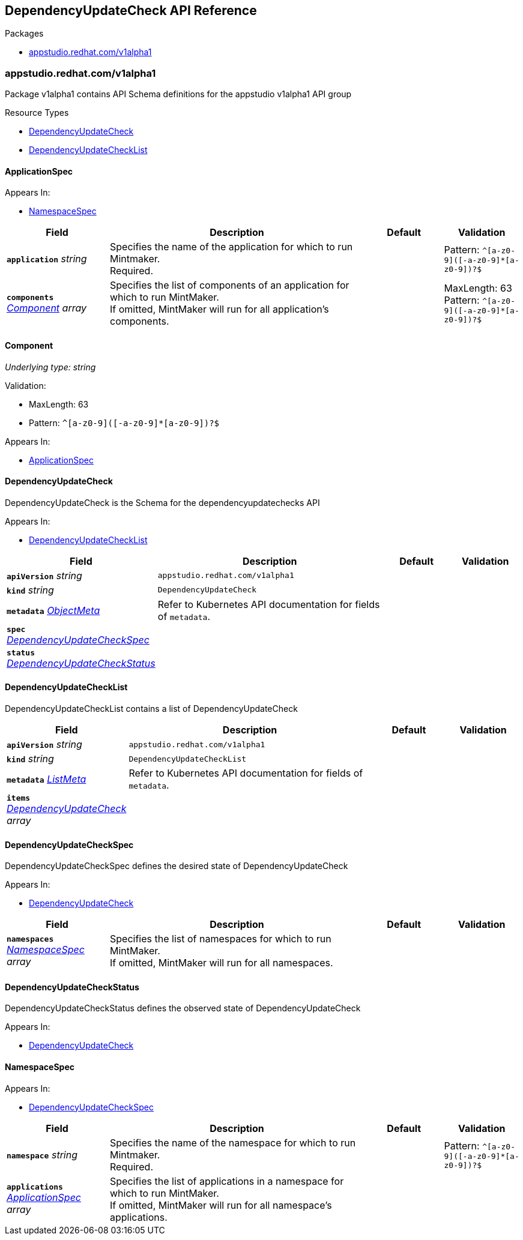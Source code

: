 // Generated documentation. Please do not edit.
:anchor_prefix: k8s-api

[id="reference"]
== DependencyUpdateCheck API Reference

.Packages
- xref:{anchor_prefix}-appstudio-redhat-com-v1alpha1[$$appstudio.redhat.com/v1alpha1$$]


[id="{anchor_prefix}-appstudio-redhat-com-v1alpha1"]
=== appstudio.redhat.com/v1alpha1

Package v1alpha1 contains API Schema definitions for the appstudio v1alpha1 API group

.Resource Types
- xref:{anchor_prefix}-github-com-konflux-ci-mintmaker-api-v1alpha1-dependencyupdatecheck[$$DependencyUpdateCheck$$]
- xref:{anchor_prefix}-github-com-konflux-ci-mintmaker-api-v1alpha1-dependencyupdatechecklist[$$DependencyUpdateCheckList$$]



[id="{anchor_prefix}-github-com-konflux-ci-mintmaker-api-v1alpha1-applicationspec"]
==== ApplicationSpec







.Appears In:
****
- xref:{anchor_prefix}-github-com-konflux-ci-mintmaker-api-v1alpha1-namespacespec[$$NamespaceSpec$$]
****

[cols="20a,50a,15a,15a", options="header"]
|===
| Field | Description | Default | Validation
| *`application`* __string__ | Specifies the name of the application for which to run Mintmaker. +
Required. + |  | Pattern: `^[a-z0-9]([-a-z0-9]*[a-z0-9])?$` +

| *`components`* __xref:{anchor_prefix}-github-com-konflux-ci-mintmaker-api-v1alpha1-component[$$Component$$] array__ | Specifies the list of components of an application for which to run MintMaker. +
If omitted, MintMaker will run for all application's components. + |  | MaxLength: 63 +
Pattern: `^[a-z0-9]([-a-z0-9]*[a-z0-9])?$` +

|===


[id="{anchor_prefix}-github-com-konflux-ci-mintmaker-api-v1alpha1-component"]
==== Component

_Underlying type:_ _string_



.Validation:
- MaxLength: 63
- Pattern: `^[a-z0-9]([-a-z0-9]*[a-z0-9])?$`

.Appears In:
****
- xref:{anchor_prefix}-github-com-konflux-ci-mintmaker-api-v1alpha1-applicationspec[$$ApplicationSpec$$]
****



[id="{anchor_prefix}-github-com-konflux-ci-mintmaker-api-v1alpha1-dependencyupdatecheck"]
==== DependencyUpdateCheck



DependencyUpdateCheck is the Schema for the dependencyupdatechecks API



.Appears In:
****
- xref:{anchor_prefix}-github-com-konflux-ci-mintmaker-api-v1alpha1-dependencyupdatechecklist[$$DependencyUpdateCheckList$$]
****

[cols="20a,50a,15a,15a", options="header"]
|===
| Field | Description | Default | Validation
| *`apiVersion`* __string__ | `appstudio.redhat.com/v1alpha1` | |
| *`kind`* __string__ | `DependencyUpdateCheck` | |
| *`metadata`* __link:https://kubernetes.io/docs/reference/generated/kubernetes-api/v1.3/#objectmeta-v1-meta[$$ObjectMeta$$]__ | Refer to Kubernetes API documentation for fields of `metadata`.
 |  | 
| *`spec`* __xref:{anchor_prefix}-github-com-konflux-ci-mintmaker-api-v1alpha1-dependencyupdatecheckspec[$$DependencyUpdateCheckSpec$$]__ |  |  | 
| *`status`* __xref:{anchor_prefix}-github-com-konflux-ci-mintmaker-api-v1alpha1-dependencyupdatecheckstatus[$$DependencyUpdateCheckStatus$$]__ |  |  | 
|===


[id="{anchor_prefix}-github-com-konflux-ci-mintmaker-api-v1alpha1-dependencyupdatechecklist"]
==== DependencyUpdateCheckList



DependencyUpdateCheckList contains a list of DependencyUpdateCheck





[cols="20a,50a,15a,15a", options="header"]
|===
| Field | Description | Default | Validation
| *`apiVersion`* __string__ | `appstudio.redhat.com/v1alpha1` | |
| *`kind`* __string__ | `DependencyUpdateCheckList` | |
| *`metadata`* __link:https://kubernetes.io/docs/reference/generated/kubernetes-api/v1.3/#listmeta-v1-meta[$$ListMeta$$]__ | Refer to Kubernetes API documentation for fields of `metadata`.
 |  | 
| *`items`* __xref:{anchor_prefix}-github-com-konflux-ci-mintmaker-api-v1alpha1-dependencyupdatecheck[$$DependencyUpdateCheck$$] array__ |  |  | 
|===


[id="{anchor_prefix}-github-com-konflux-ci-mintmaker-api-v1alpha1-dependencyupdatecheckspec"]
==== DependencyUpdateCheckSpec



DependencyUpdateCheckSpec defines the desired state of DependencyUpdateCheck



.Appears In:
****
- xref:{anchor_prefix}-github-com-konflux-ci-mintmaker-api-v1alpha1-dependencyupdatecheck[$$DependencyUpdateCheck$$]
****

[cols="20a,50a,15a,15a", options="header"]
|===
| Field | Description | Default | Validation
| *`namespaces`* __xref:{anchor_prefix}-github-com-konflux-ci-mintmaker-api-v1alpha1-namespacespec[$$NamespaceSpec$$] array__ | Specifies the list of namespaces for which to run MintMaker. +
If omitted, MintMaker will run for all namespaces. + |  | 
|===


[id="{anchor_prefix}-github-com-konflux-ci-mintmaker-api-v1alpha1-dependencyupdatecheckstatus"]
==== DependencyUpdateCheckStatus



DependencyUpdateCheckStatus defines the observed state of DependencyUpdateCheck



.Appears In:
****
- xref:{anchor_prefix}-github-com-konflux-ci-mintmaker-api-v1alpha1-dependencyupdatecheck[$$DependencyUpdateCheck$$]
****



[id="{anchor_prefix}-github-com-konflux-ci-mintmaker-api-v1alpha1-namespacespec"]
==== NamespaceSpec







.Appears In:
****
- xref:{anchor_prefix}-github-com-konflux-ci-mintmaker-api-v1alpha1-dependencyupdatecheckspec[$$DependencyUpdateCheckSpec$$]
****

[cols="20a,50a,15a,15a", options="header"]
|===
| Field | Description | Default | Validation
| *`namespace`* __string__ | Specifies the name of the namespace for which to run Mintmaker. +
Required. + |  | Pattern: `^[a-z0-9]([-a-z0-9]*[a-z0-9])?$` +

| *`applications`* __xref:{anchor_prefix}-github-com-konflux-ci-mintmaker-api-v1alpha1-applicationspec[$$ApplicationSpec$$] array__ | Specifies the list of applications in a namespace for which to run MintMaker. +
If omitted, MintMaker will run for all namespace's applications. + |  | 
|===


